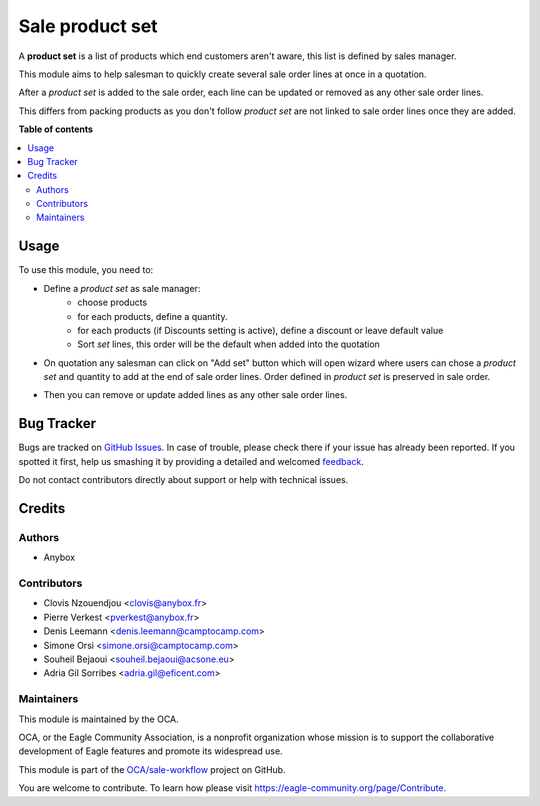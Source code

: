================
Sale product set
================

.. !!!!!!!!!!!!!!!!!!!!!!!!!!!!!!!!!!!!!!!!!!!!!!!!!!!!
   !! This file is generated by oca-gen-addon-readme !!
   !! changes will be overwritten.                   !!
   !!!!!!!!!!!!!!!!!!!!!!!!!!!!!!!!!!!!!!!!!!!!!!!!!!!!

.. |badge1| image:: https://img.shields.io/badge/maturity-Beta-yellow.png
    :target: https://eagle-community.org/page/development-status
    :alt: Beta
.. |badge2| image:: https://img.shields.io/badge/licence-AGPL--3-blue.png
    :target: http://www.gnu.org/licenses/agpl-3.0-standalone.html
    :alt: License: AGPL-3
.. |badge3| image:: https://img.shields.io/badge/github-OCA%2Fsale--workflow-lightgray.png?logo=github
    :target: https://github.com/OCA/sale-workflow/tree/12.0/sale_product_set
    :alt: OCA/sale-workflow
.. |badge4| image:: https://img.shields.io/badge/weblate-Translate%20me-F47D42.png
    :target: https://translation.eagle-community.org/projects/sale-workflow-12-0/sale-workflow-12-0-sale_product_set
    :alt: Translate me on Weblate
.. |badge5| image:: https://img.shields.io/badge/runbot-Try%20me-875A7B.png
    :target: https://runbot.eagle-community.org/runbot/167/12.0
    :alt: Try me on Runbot

|badge1| |badge2| |badge3| |badge4| |badge5| 

A **product set** is a list of products which end customers aren't aware, this
list is defined by sales manager.

This module aims to help salesman to quickly create several sale order lines
at once in a quotation.

After a *product set* is added to the sale order, each line can be updated or
removed as any other sale order lines.

This differs from packing products as you don't follow *product set*
are not linked to sale order lines once they are added.

**Table of contents**

.. contents::
   :local:

Usage
=====

To use this module, you need to:

* Define a *product set* as sale manager:
    - choose products
    - for each products, define a quantity.
    - for each products (if Discounts setting is active), define a discount or leave default value
    - Sort *set* lines, this order will be the default when added into the
      quotation

.. image:: https://raw.githubusercontent.com/sale_product_set/static/description/product_set.png
    :alt: Set a product set

* On quotation any salesman can click on "Add set" button
  which will open wizard where users can chose a *product set* and quantity
  to add at the end of sale order lines. Order defined in *product set* is
  preserved in sale order.

.. image:: https://raw.githubusercontent.com/sale_product_set/static/description/add_set.png
    :alt: Add set to sale order

* Then you can remove or update added lines as any other sale order lines.

.. image:: https://raw.githubusercontent.com/sale_product_set/static/description/sale_order.png
    :alt: Sale order

Bug Tracker
===========

Bugs are tracked on `GitHub Issues <https://github.com/OCA/sale-workflow/issues>`_.
In case of trouble, please check there if your issue has already been reported.
If you spotted it first, help us smashing it by providing a detailed and welcomed
`feedback <https://github.com/OCA/sale-workflow/issues/new?body=module:%20sale_product_set%0Aversion:%2012.0%0A%0A**Steps%20to%20reproduce**%0A-%20...%0A%0A**Current%20behavior**%0A%0A**Expected%20behavior**>`_.

Do not contact contributors directly about support or help with technical issues.

Credits
=======

Authors
~~~~~~~

* Anybox

Contributors
~~~~~~~~~~~~

* Clovis Nzouendjou <clovis@anybox.fr>
* Pierre Verkest <pverkest@anybox.fr>
* Denis Leemann <denis.leemann@camptocamp.com>
* Simone Orsi <simone.orsi@camptocamp.com>
* Souheil Bejaoui <souheil.bejaoui@acsone.eu>
* Adria Gil Sorribes <adria.gil@eficent.com>

Maintainers
~~~~~~~~~~~

This module is maintained by the OCA.

.. image:: https://eagle-community.org/logo.png
   :alt: Eagle Community Association
   :target: https://eagle-community.org

OCA, or the Eagle Community Association, is a nonprofit organization whose
mission is to support the collaborative development of Eagle features and
promote its widespread use.

This module is part of the `OCA/sale-workflow <https://github.com/OCA/sale-workflow/tree/12.0/sale_product_set>`_ project on GitHub.

You are welcome to contribute. To learn how please visit https://eagle-community.org/page/Contribute.

